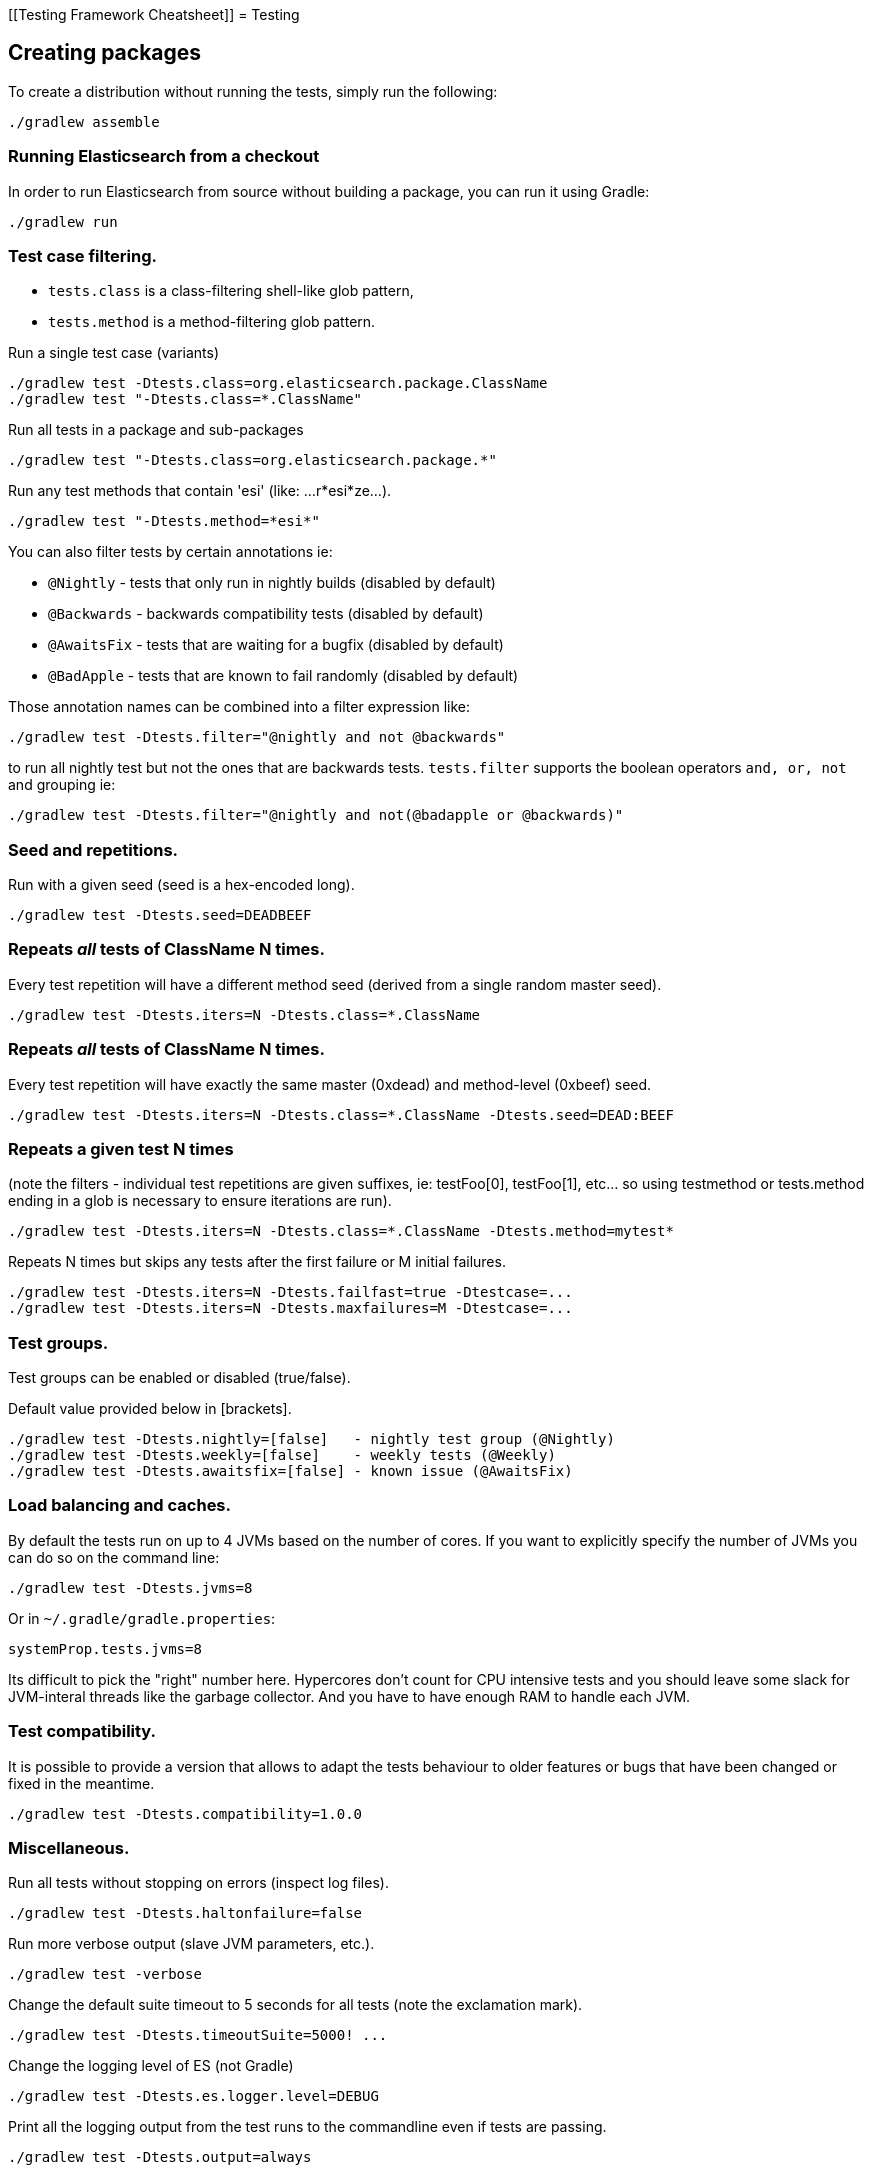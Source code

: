 [[Testing Framework Cheatsheet]]
= Testing

[partintro]

Elasticsearch uses jUnit for testing, it also uses randomness in the
tests, that can be set using a seed, the following is a cheatsheet of
options for running the tests for ES.

== Creating packages

To create a distribution without running the tests, simply run the
following:

-----------------------------
./gradlew assemble
-----------------------------

=== Running Elasticsearch from a checkout

In order to run Elasticsearch from source without building a package, you can
run it using Gradle:

-------------------------------------
./gradlew run
-------------------------------------

=== Test case filtering.

- `tests.class` is a class-filtering shell-like glob pattern,
- `tests.method` is a method-filtering glob pattern.

Run a single test case (variants)

----------------------------------------------------------
./gradlew test -Dtests.class=org.elasticsearch.package.ClassName
./gradlew test "-Dtests.class=*.ClassName"
----------------------------------------------------------

Run all tests in a package and sub-packages

----------------------------------------------------
./gradlew test "-Dtests.class=org.elasticsearch.package.*"
----------------------------------------------------

Run any test methods that contain 'esi' (like: ...r*esi*ze...).

-------------------------------
./gradlew test "-Dtests.method=*esi*"
-------------------------------

You can also filter tests by certain annotations ie:

  * `@Nightly` - tests that only run in nightly builds (disabled by default)
  * `@Backwards` - backwards compatibility tests (disabled by default)
  * `@AwaitsFix` - tests that are waiting for a bugfix (disabled by default)
  * `@BadApple` - tests that are known to fail randomly (disabled by default)

Those annotation names can be combined into a filter expression like:

------------------------------------------------
./gradlew test -Dtests.filter="@nightly and not @backwards"
------------------------------------------------

to run all nightly test but not the ones that are backwards tests. `tests.filter` supports
the boolean operators `and, or, not` and grouping ie:


---------------------------------------------------------------
./gradlew test -Dtests.filter="@nightly and not(@badapple or @backwards)"
---------------------------------------------------------------

=== Seed and repetitions.

Run with a given seed (seed is a hex-encoded long).

------------------------------
./gradlew test -Dtests.seed=DEADBEEF
------------------------------

=== Repeats _all_ tests of ClassName N times.

Every test repetition will have a different method seed
(derived from a single random master seed).

--------------------------------------------------
./gradlew test -Dtests.iters=N -Dtests.class=*.ClassName
--------------------------------------------------

=== Repeats _all_ tests of ClassName N times.

Every test repetition will have exactly the same master (0xdead) and
method-level (0xbeef) seed.

------------------------------------------------------------------------
./gradlew test -Dtests.iters=N -Dtests.class=*.ClassName -Dtests.seed=DEAD:BEEF
------------------------------------------------------------------------

=== Repeats a given test N times

(note the filters - individual test repetitions are given suffixes,
ie: testFoo[0], testFoo[1], etc... so using testmethod or tests.method
ending in a glob is necessary to ensure iterations are run).

-------------------------------------------------------------------------
./gradlew test -Dtests.iters=N -Dtests.class=*.ClassName -Dtests.method=mytest*
-------------------------------------------------------------------------

Repeats N times but skips any tests after the first failure or M initial failures.

-------------------------------------------------------------
./gradlew test -Dtests.iters=N -Dtests.failfast=true -Dtestcase=...
./gradlew test -Dtests.iters=N -Dtests.maxfailures=M -Dtestcase=...
-------------------------------------------------------------

=== Test groups.

Test groups can be enabled or disabled (true/false).

Default value provided below in [brackets].

------------------------------------------------------------------
./gradlew test -Dtests.nightly=[false]   - nightly test group (@Nightly)
./gradlew test -Dtests.weekly=[false]    - weekly tests (@Weekly)
./gradlew test -Dtests.awaitsfix=[false] - known issue (@AwaitsFix)
------------------------------------------------------------------

=== Load balancing and caches.

By default the tests run on up to 4 JVMs based on the number of cores. If you
want to explicitly specify the number of JVMs you can do so on the command
line:

----------------------------
./gradlew test -Dtests.jvms=8
----------------------------

Or in `~/.gradle/gradle.properties`:

----------------------------
systemProp.tests.jvms=8
----------------------------

Its difficult to pick the "right" number here. Hypercores don't count for CPU
intensive tests and you should leave some slack for JVM-interal threads like
the garbage collector. And you have to have enough RAM to handle each JVM.

=== Test compatibility.

It is possible to provide a version that allows to adapt the tests behaviour
to older features or bugs that have been changed or fixed in the meantime.

-----------------------------------------
./gradlew test -Dtests.compatibility=1.0.0
-----------------------------------------


=== Miscellaneous.

Run all tests without stopping on errors (inspect log files).

-----------------------------------------
./gradlew test -Dtests.haltonfailure=false
-----------------------------------------

Run more verbose output (slave JVM parameters, etc.).

----------------------
./gradlew test -verbose
----------------------

Change the default suite timeout to 5 seconds for all
tests (note the exclamation mark).

---------------------------------------
./gradlew test -Dtests.timeoutSuite=5000! ...
---------------------------------------

Change the logging level of ES (not Gradle)

--------------------------------
./gradlew test -Dtests.es.logger.level=DEBUG
--------------------------------

Print all the logging output from the test runs to the commandline
even if tests are passing.

------------------------------
./gradlew test -Dtests.output=always
------------------------------

Configure the heap size.

------------------------------
./gradlew test -Dtests.heap.size=512m
------------------------------

Pass arbitrary jvm arguments.

------------------------------
# specify heap dump path
./gradlew test -Dtests.jvm.argline="-XX:HeapDumpPath=/path/to/heapdumps"
# enable gc logging
./gradlew test -Dtests.jvm.argline="-verbose:gc"
# enable security debugging
./gradlew test -Dtests.jvm.argline="-Djava.security.debug=access,failure"
------------------------------

== Backwards Compatibility Tests

Running backwards compatibility tests is disabled by default since it
requires a release version of elasticsearch to be present on the test system.
To run backwards compatibilty tests untar or unzip a release and run the tests
with the following command:

---------------------------------------------------------------------------
./gradlew test -Dtests.filter="@backwards" -Dtests.bwc.version=x.y.z -Dtests.bwc.path=/path/to/elasticsearch -Dtests.security.manager=false
---------------------------------------------------------------------------

Note that backwards tests must be run with security manager disabled.
If the elasticsearch release is placed under `./backwards/elasticsearch-x.y.z` the path
can be omitted:

---------------------------------------------------------------------------
./gradlew test -Dtests.filter="@backwards" -Dtests.bwc.version=x.y.z -Dtests.security.manager=false
---------------------------------------------------------------------------

To setup the bwc test environment execute the following steps (provided you are
already in your elasticsearch clone):

---------------------------------------------------------------------------
$ mkdir backwards && cd backwards
$ curl -O https://download.elasticsearch.org/elasticsearch/elasticsearch/elasticsearch-1.2.1.tar.gz
$ tar -xzf elasticsearch-1.2.1.tar.gz
---------------------------------------------------------------------------

== Running verification tasks

To run all verification tasks, including static checks, unit tests, and integration tests:

---------------------------------------------------------------------------
./gradlew check
---------------------------------------------------------------------------

Note that this will also run the unit tests and precommit tasks first. If you want to just
run the integration tests (because you are debugging them):

---------------------------------------------------------------------------
./gradlew integTest
---------------------------------------------------------------------------

If you want to just run the precommit checks:

---------------------------------------------------------------------------
./gradlew precommit
---------------------------------------------------------------------------

== Testing the REST layer

The available integration tests make use of the java API to communicate with
the elasticsearch nodes, using the internal binary transport (port 9300 by
default).
The REST layer is tested through specific tests that are shared between all
the elasticsearch official clients and consist of YAML files that describe the
operations to be executed and the obtained results that need to be tested.

The YAML files support various operators defined in the link:/rest-api-spec/src/main/resources/rest-api-spec/test/README.asciidoc[rest-api-spec] and adhere to the link:/rest-api-spec/README.markdown[Elasticsearch REST API JSON specification]

The REST tests are run automatically when executing the "./gradlew check" command. To run only the
REST tests use the following command:

---------------------------------------------------------------------------
./gradlew :distribution:archives:integ-test-zip:integTest   \
  -Dtests.class="org.elasticsearch.test.rest.*Yaml*IT"
---------------------------------------------------------------------------

A specific test case can be run with

---------------------------------------------------------------------------
./gradlew :distribution:archives:integ-test-zip:integTest \
  -Dtests.class="org.elasticsearch.test.rest.*Yaml*IT" \
  -Dtests.method="test {p0=cat.shards/10_basic/Help}"
---------------------------------------------------------------------------

`*Yaml*IT` are the executable test classes that runs all the
yaml suites available within the `rest-api-spec` folder.

The REST tests support all the options provided by the randomized runner, plus the following:

* `tests.rest[true|false]`: determines whether the REST tests need to be run (default) or not.
* `tests.rest.suite`: comma separated paths of the test suites to be run
(by default loaded from /rest-api-spec/test). It is possible to run only a subset
of the tests providing a sub-folder or even a single yaml file (the default
/rest-api-spec/test prefix is optional when files are loaded from classpath)
e.g. -Dtests.rest.suite=index,get,create/10_with_id
* `tests.rest.blacklist`: comma separated globs that identify tests that are
blacklisted and need to be skipped
e.g. -Dtests.rest.blacklist=index/*/Index document,get/10_basic/*

Note that the REST tests, like all the integration tests, can be run against an external
cluster by specifying the `tests.cluster` property, which if present needs to contain a
comma separated list of nodes to connect to (e.g. localhost:9300). A transport client will
be created based on that and used for all the before|after test operations, and to extract
the http addresses of the nodes so that REST requests can be sent to them.

== Testing scripts

The simplest way to test scripts and the packaged distributions is to use
Vagrant. You can get started by following there five easy steps:

. Install Virtual Box and Vagrant.

. (Optional) Install vagrant-cachier to squeeze a bit more performance out of
the process:

--------------------------------------
vagrant plugin install vagrant-cachier
--------------------------------------

. Validate your installed dependencies:

-------------------------------------
./gradlew :qa:vagrant:vagrantCheckVersion
-------------------------------------

. Download and smoke test the VMs with `./gradlew vagrantSmokeTest` or
`./gradlew -Pvagrant.boxes=all vagrantSmokeTest`. The first time you run this it will
download the base images and provision the boxes and immediately quit. If you
you this again it'll skip the download step.

. Run the tests with `./gradlew packagingTest`. This will cause Gradle to build
the tar, zip, and deb packages and all the plugins. It will then run the tests
on ubuntu-1404 and centos-7. We chose those two distributions as the default
because they cover deb and rpm packaging and SyvVinit and systemd.

You can run on all the VMs by running `./gradlew -Pvagrant.boxes=all
packagingTest`. You can run a particular VM with a command like `./gradlew
-Pvagrant.boxes=oel-7 packagingTest`. See `./gradlew tasks` for a complete list
of available vagrant boxes for testing. It's important to know that if you
interrupt any of these Gradle commands then the boxes will remain running and
you'll have to terminate them with `./gradlew stop`.

All the regular vagrant commands should just work so you can get a shell in a
VM running trusty by running
`vagrant up ubuntu-1404 --provider virtualbox && vagrant ssh ubuntu-1404`.

These are the linux flavors the Vagrantfile currently supports:

* ubuntu-1404 aka trusty
* ubuntu-1604 aka xenial
* debian-8 aka jessie
* debian-9 aka stretch, the current debian stable distribution
* centos-6
* centos-7
* fedora-26
* fedora-27
* oel-6 aka Oracle Enterprise Linux 6
* oel-7 aka Oracle Enterprise Linux 7
* sles-12
* opensuse-42 aka Leap

We're missing the following from the support matrix because there aren't high
quality boxes available in vagrant atlas:

* sles-11

We're missing the following because our tests are very linux/bash centric:

* Windows Server 2012

It's important to think of VMs like cattle. If they become lame you just shoot
them and let vagrant reprovision them. Say you've hosed your precise VM:

----------------------------------------------------
vagrant ssh ubuntu-1404 -c 'sudo rm -rf /bin'; echo oops
----------------------------------------------------

All you've got to do to get another one is

----------------------------------------------
vagrant destroy -f ubuntu-1404 && vagrant up ubuntu-1404 --provider virtualbox
----------------------------------------------

The whole process takes a minute and a half on a modern laptop, two and a half
without vagrant-cachier.

Its possible that some downloads will fail and it'll be impossible to restart
them. This is a bug in vagrant. See the instructions here for how to work
around it:
https://github.com/mitchellh/vagrant/issues/4479

Some vagrant commands will work on all VMs at once:

------------------
vagrant halt
vagrant destroy -f
------------------

`vagrant up` would normally start all the VMs but we've prevented that because
that'd consume a ton of ram.

== Testing scripts more directly

In general its best to stick to testing in vagrant because the bats scripts are
destructive. When working with a single package it's generally faster to run its
tests in a tighter loop than Gradle provides. In one window:

--------------------------------
./gradlew :distribution:packages:rpm:assemble
--------------------------------

and in another window:

----------------------------------------------------
vagrant up centos-7 --provider virtualbox && vagrant ssh centos-7
cd $PACKAGING_ARCHIVES
sudo -E bats $BATS_TESTS/*rpm*.bats
----------------------------------------------------

If you wanted to retest all the release artifacts on a single VM you could:

-------------------------------------------------
./gradlew setupPackagingTest
cd qa/vagrant; vagrant up ubuntu-1404 --provider virtualbox && vagrant ssh ubuntu-1404
cd $PACKAGING_ARCHIVES
sudo -E bats $BATS_TESTS/*.bats
-------------------------------------------------

You can also use Gradle to prepare the test environment and then starts a single VM:

-------------------------------------------------
./gradlew vagrantFedora27#up
-------------------------------------------------

Or any of vagrantCentos6#up, vagrantCentos7#up, vagrantDebian8#up,
vagrantDebian9#up, vagrantFedora26#up, vagrantFedora27#up, vagrantOel6#up, vagrantOel7#up,
vagrantOpensuse42#up,vagrantSles12#up, vagrantUbuntu1404#up, vagrantUbuntu1604#up.

Once up, you can then connect to the VM using SSH from the elasticsearch directory:

-------------------------------------------------
vagrant ssh fedora-27
-------------------------------------------------

Or from another directory:

-------------------------------------------------
VAGRANT_CWD=/path/to/elasticsearch vagrant ssh fedora-27
-------------------------------------------------

Note: Starting vagrant VM outside of the elasticsearch folder requires to
indicates the folder that contains the Vagrantfile using the VAGRANT_CWD
environment variable.

== Testing backwards compatibility

Backwards compatibility tests exist to test upgrading from each supported version
to the current version. To run all backcompat tests use:

-------------------------------------------------
./gradlew bwcTest
-------------------------------------------------

A specific version can be tested as well. For example, to test backcompat with
version 5.3.2 run:

-------------------------------------------------
./gradlew v5.3.2#bwcTest
-------------------------------------------------

When running `./gradlew check`, some minimal backcompat checks are run. Which version
is tested depends on the branch. On master, this will test against the current
stable branch. On the stable branch, it will test against the latest release
branch. Finally, on a release branch, it will test against the most recent release.

=== BWC Testing against a specific remote/branch

Sometimes a backward compatibility change spans two versions. A common case is a new functionality
that needs a BWC bridge in and an unreleased versioned of a release branch (for example, 5.x).
To test the changes, you can instruct Gradle to build the BWC version from a another remote/branch combination instead of
pulling the release branch from GitHub. You do so using the `tests.bwc.remote` and `tests.bwc.refspec` system properties:

-------------------------------------------------
./gradlew check -Dtests.bwc.remote=${remote} -Dtests.bwc.refspec=index_req_bwc_5.x
-------------------------------------------------

The branch needs to be available on the remote that the BWC makes of the
repository you run the tests from. Using the remote is a handy trick to make
sure that a branch is available and is up to date in the case of multiple runs.

Example:

Say you need to make a change to `master` and have a BWC layer in `5.x`. You
will need to:
. Create a branch called `index_req_change` off your remote `${remote}`. This
will contain your change.
. Create a branch called `index_req_bwc_5.x` off `5.x`. This will contain your bwc layer.
. Push both branches to your remote repository.
. Run the tests with `./gradlew check -Dtests.bwc.remote=${remote} -Dtests.bwc.refspec=index_req_bwc_5.x`.

== Test coverage analysis

Generating test coverage reports for Elasticsearch is currently not possible through Gradle.
However, it _is_ possible to gain insight in code coverage using IntelliJ's built-in coverage 
analysis tool that can measure coverage upon executing specific tests. Eclipse may also be able
to do the same using the EclEmma plugin.

Test coverage reporting used to be possible with JaCoCo when Elasticsearch was using Maven
as its build system. Since the switch to Gradle though, this is no longer possible, seeing as
the code currently used to build Elasticsearch does not allow JaCoCo to recognize its tests.
For more information on this, see the discussion in https://github.com/elastic/elasticsearch/issues/28867[issue #28867].

== Launching and debugging from an IDE

If you want to run Elasticsearch from your IDE, the `./gradlew run` task
supports a remote debugging option:

---------------------------------------------------------------------------
./gradlew run --debug-jvm
---------------------------------------------------------------------------

== Debugging remotely from an IDE

If you want to run Elasticsearch and be able to remotely attach the process
for debugging purposes from your IDE, can start Elasticsearch using `ES_JAVA_OPTS`:

---------------------------------------------------------------------------
ES_JAVA_OPTS="-Xdebug -Xrunjdwp:server=y,transport=dt_socket,address=4000,suspend=y" ./bin/elasticsearch
---------------------------------------------------------------------------

Read your IDE documentation for how to attach a debugger to a JVM process.

== Building with extra plugins
Additional plugins may be built alongside elasticsearch, where their
dependency on elasticsearch will be substituted with the local elasticsearch
build. To add your plugin, create a directory called elasticsearch-extra as
a sibling of elasticsearch. Checkout your plugin underneath elasticsearch-extra
and the build will automatically pick it up. You can verify the plugin is
included as part of the build by checking the projects of the build.

---------------------------------------------------------------------------
./gradlew projects
---------------------------------------------------------------------------
